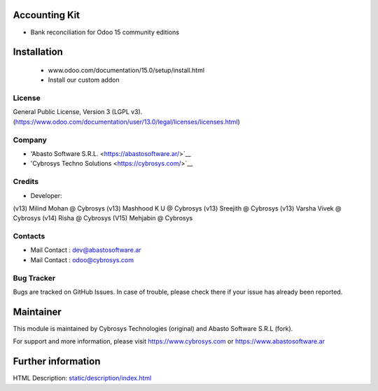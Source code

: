 Accounting Kit
==============
* Bank reconciliation for Odoo 15 community editions

Installation
============
	- www.odoo.com/documentation/15.0/setup/install.html
	- Install our custom addon

License
-------
General Public License, Version 3 (LGPL v3).
(https://www.odoo.com/documentation/user/13.0/legal/licenses/licenses.html)

Company
-------
* 'Abasto Software S.R.L. <https://abastosoftware.ar/>`__
* 'Cybrosys Techno Solutions <https://cybrosys.com/>`__

Credits
-------
* Developer:
(v13) Milind Mohan @ Cybrosys
(v13) Mashhood K U @ Cybrosys
(v13) Sreejith @ Cybrosys
(v13) Varsha Vivek @ Cybrosys
(v14) Risha @ Cybrosys
(V15) Mehjabin @ Cybrosys

Contacts
--------
* Mail Contact : dev@abastosoftware.ar
* Mail Contact : odoo@cybrosys.com

Bug Tracker
-----------
Bugs are tracked on GitHub Issues. In case of trouble, please check there if your issue has already been reported.

Maintainer
==========
This module is maintained by Cybrosys Technologies (original) and Abasto Software S.R.L (fork).

For support and more information, please visit https://www.cybrosys.com or https://www.abastosoftware.ar

Further information
===================
HTML Description: `<static/description/index.html>`__

